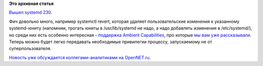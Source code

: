 .. title: systemd 230!
.. slug: systemd-230
.. date: 2016-05-22 21:40:51
.. tags:
.. category:
.. link:
.. description:
.. type: text
.. author: Peter Lemenkov

**Это архивная статья**


`Вышел systemd
230 <http://thread.gmane.org/gmane.comp.sysutils.systemd.devel/36521>`__.

Фич довольно много, например systemctl revert, которая удаляет
пользовательские изменения к указанному systemd-юниту (напомним, трогать
юниты в /usr/lib/systemd не надо, а надо добавлять изменения в
/etc/systemd/), но среди них есть особенно интересная - `поддержка
Ambient
Capabilities <https://www.freedesktop.org/software/systemd/man/systemd.exec.html#AmbientCapabilities>`__,
про которые `мы вам уже
рассказывали </content/linux-capabilities-и-tame-из-openbsd>`__. Теперь
можно будет легко передавать необходимые привилегии процессу,
запускаемому не от суперпользователя.

`Новость уже обсуждается коллегами-аналитиками на
OpenNET.ru <https://www.opennet.ru/opennews/art.shtml?num=44474>`__.

